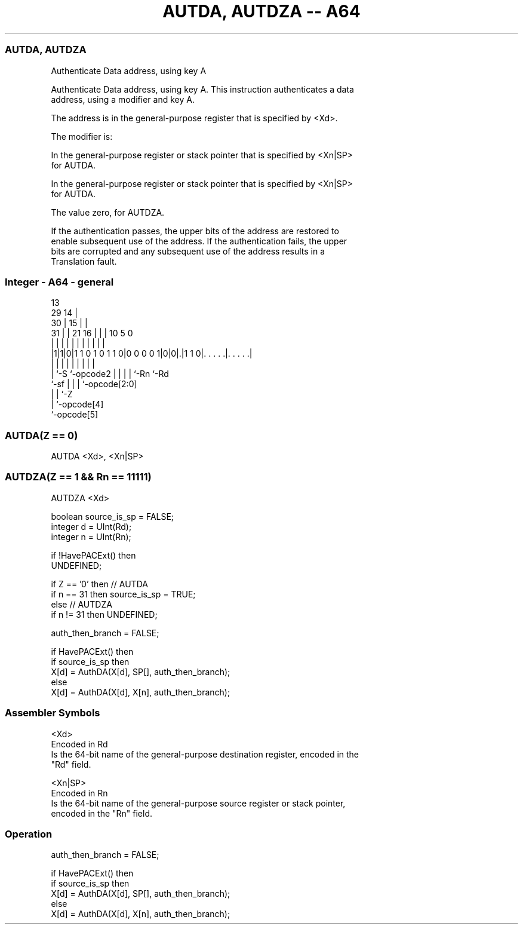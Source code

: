 .nh
.TH "AUTDA, AUTDZA -- A64" "7" " "  "instruction" "general"
.SS AUTDA, AUTDZA
 Authenticate Data address, using key A

 Authenticate Data address, using key A. This instruction authenticates a data
 address, using a modifier and key A.

 The address is in the general-purpose register that is specified by <Xd>.

 The modifier is:

 In the general-purpose register or stack pointer that is specified by <Xn|SP>
 for AUTDA.

 In the general-purpose register or stack pointer that is specified by <Xn|SP>
 for AUTDA.

 The value zero, for AUTDZA.


 If the authentication passes, the upper bits of the address are restored to
 enable subsequent use of the address. If the authentication fails, the upper
 bits are corrupted and any subsequent use of the address results in a
 Translation fault.



.SS Integer - A64 - general
 
                                       13                          
       29                            14 |                          
     30 |                          15 | |                          
   31 | |              21        16 | | |    10         5         0
    | | |               |         | | | |     |         |         |
  |1|1|0|1 1 0 1 0 1 1 0|0 0 0 0 1|0|0|.|1 1 0|. . . . .|. . . . .|
  |   |                 |         | | | |     |         |
  |   `-S               `-opcode2 | | | |     `-Rn      `-Rd
  `-sf                            | | | `-opcode[2:0]
                                  | | `-Z
                                  | `-opcode[4]
                                  `-opcode[5]
  
  
 
.SS AUTDA(Z == 0)
 
 AUTDA  <Xd>, <Xn|SP>
.SS AUTDZA(Z == 1 && Rn == 11111)
 
 AUTDZA  <Xd>
 
 boolean source_is_sp = FALSE;
 integer d = UInt(Rd);
 integer n = UInt(Rn);
 
 if !HavePACExt() then
     UNDEFINED;
 
 if Z == '0' then // AUTDA
     if n == 31 then source_is_sp = TRUE;
 else // AUTDZA
     if n != 31 then UNDEFINED;
 
 auth_then_branch = FALSE;
 
 if HavePACExt() then
     if source_is_sp then
         X[d] = AuthDA(X[d], SP[], auth_then_branch);
     else
         X[d] = AuthDA(X[d], X[n], auth_then_branch);
 

.SS Assembler Symbols

 <Xd>
  Encoded in Rd
  Is the 64-bit name of the general-purpose destination register, encoded in the
  "Rd" field.

 <Xn|SP>
  Encoded in Rn
  Is the 64-bit name of the general-purpose source register or stack pointer,
  encoded in the "Rn" field.



.SS Operation

 auth_then_branch = FALSE;
 
 if HavePACExt() then
     if source_is_sp then
         X[d] = AuthDA(X[d], SP[], auth_then_branch);
     else
         X[d] = AuthDA(X[d], X[n], auth_then_branch);

